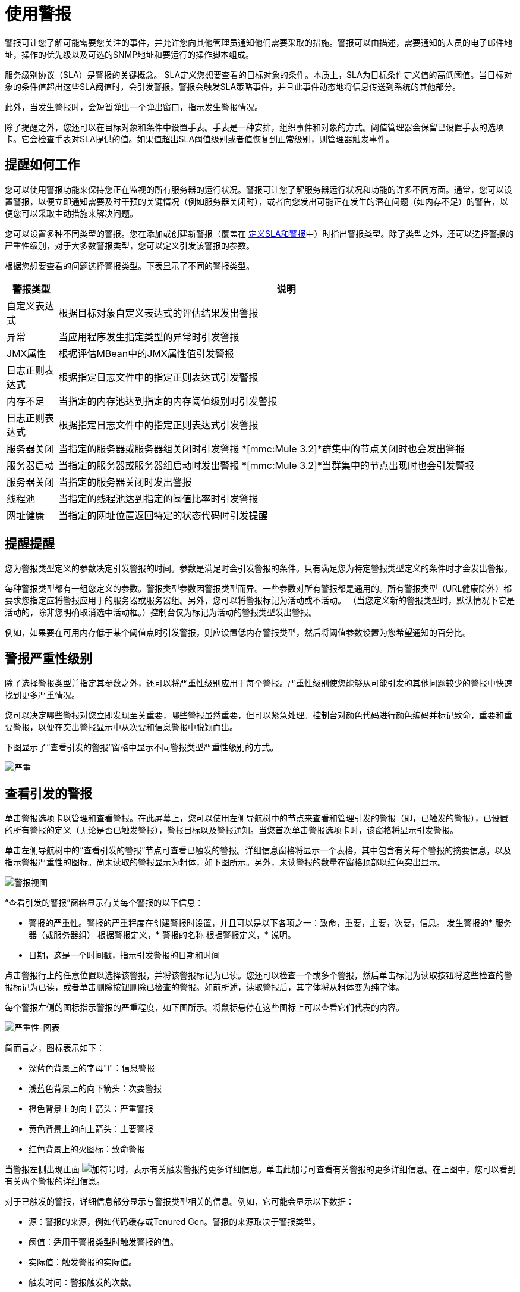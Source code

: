 = 使用警报

警报可让您了解可能需要您关注的事件，并允许您向其他管理员通知他们需要采取的措施。警报可以由描述，需要通知的人员的电子邮件地址，操作的优先级以及可选的SNMP地址和要运行的操作脚本组成。

服务级别协议（SLA）是警报的关键概念。 SLA定义您想要查看的目标对象的条件。本质上，SLA为目标条件定义值的高低阈值。当目标对象的条件值超出这些SLA阈值时，会引发警报。警报会触发SLA策略事件，并且此事件动态地将信息传送到系统的其他部分。

此外，当发生警报时，会短暂弹出一个弹出窗口，指示发生警报情况。

除了提醒之外，您还可以在目标对象和条件中设置手表。手表是一种安排，组织事件和对象的方式。阈值管理器会保留已设置手表的选项卡。它会检查手表对SLA提供的值。如果值超出SLA阈值级别或者值恢复到正常级别，则管理器触发事件​​。

== 提醒如何工作

您可以使用警报功能来保持您正在监视的所有服务器的运行状况。警报可让您了解服务器运行状况和功能的许多不同方面。通常，您可以设置警报，以便立即通知需要及时干预的关键情况（例如服务器关闭时），或者向您发出可能正在发生的潜在问题（如内存不足）的警告，以便您可以采取主动措施来解决问题。

您可以设置多种不同类型的警报。您在添加或创建新警报（覆盖在 link:/mule-management-console/v/3.2/defining-slas-and-alerts[定义SLA和警报]中）时指出警报类型。除了类型之外，还可以选择警报的严重性级别，对于大多数警报类型，您可以定义引发该警报的参数。

根据您想要查看的问题选择警报类型。下表显示了不同的警报类型。

[%header,cols="10a,90a"]
|===
|警报类型 |说明
|自定义表达式 |根据目标对象自定义表达式的评估结果发出警报
|异常 |当应用程序发生指定类型的异常时引发警报
| JMX属性 |根据评估MBean中的JMX属性值引发警报
|日志正则表达式 |根据指定日志文件中的指定正则表达式引发警报
|内存不足 |当指定的内存池达到指定的内存阈值级别时引发警报
|日志正则表达式 |根据指定日志文件中的指定正则表达式引发警报
|服务器关闭 |当指定的服务器或服务器组关闭时引发警报
*[mmc:Mule 3.2]*群集中的节点关闭时也会发出警报
|服务器启动 |当指定的服务器或服务器组启动时发出警报
*[mmc:Mule 3.2]*当群集中的节点出现时也会引发警报
|服务器关闭 |当指定的服务器关闭时发出警报
|线程池 |当指定的线程池达到指定的阈值比率时引发警报
|网址健康 |当指定的网址位置返回特定的状态代码时引发提醒
|===

== 提醒提醒

您为警报类型定义的参数决定引发警报的时间。参数是满足时会引发警报的条件。只有满足您为特定警报类型定义的条件时才会发出警报。

每种警报类型都有一组您定义的参数。警报类型参数因警报类型而异。一些参数对所有警报都是通用的。所有警报类型（URL健康除外）都要求您指定应将警报应用于的服务器或服务器组。另外，您可以将警报标记为活动或不活动。 （当您定义新的警报类型时，默认情况下它是活动的，除非您明确取消选中活动框。）控制台仅为标记为活动的警报类型发出警报。

例如，如果要在可用内存低于某个阈值点时引发警报，则应设置低内存警报类型，然后将阈值参数设置为您希望通知的百分比。

== 警报严重性级别

除了选择警报类型并指定其参数之外，还可以将严重性级别应用于每个警报。严重性级别使您能够从可能引发的其他问题较少的警报中快速找到更多严重情况。

您可以决定哪些警报对您立即发现至关重要，哪些警报虽然重要，但可以紧急处理。控制台对颜色代码进行颜色编码并标记致命，重要和重要警报，以便在突出警报显示中从次要和信息警报中脱颖而出。

下图显示了“查看引发的警报”窗格中显示不同警报类型严重性级别的方式。

image:severity.png[严重]

== 查看引发的警报

单击警报选项卡以管理和查看警报。在此屏幕上，您可以使用左侧导航树中的节点来查看和管理引发的警报（即，已触发的警报），已设置的所有警报的定义（无论是否已触发警报），警报目标以及警报通知。当您首次单击警报选项卡时，该窗格将显示引发警报。

单击左侧导航树中的“查看引发的警报”节点可查看已触发的警报。详细信息窗格将显示一个表格，其中包含有关每个警报的摘要信息，以及指示警报严重性的图标。尚未读取的警报显示为粗体，如下图所示。另外，未读警报的数量在窗格顶部以红色突出显示。

image:alerts-view.png[警报视图]

“查看引发的警报”窗格显示有关每个警报的以下信息：

* 警报的严重性。警报的严重程度在创建警报时设置，并且可以是以下各项之一：致命，重要，主要，次要，信息。
发生警报的* 服务器（或服务器组）
根据警报定义，* 警报的名称
根据警报定义，* 说明。
* 日期，这是一个时间戳，指示引发警报的日期和时间

点击警报行上的任意位置以选择该警报，并将该警报标记为已读。您还可以检查一个或多个警报，然后单击标记为读取按钮将这些检查的警报标记为已读，或者单击删除按钮删除已检查的警报。如前所述，读取警报后，其字体将从粗体变为纯字体。

每个警报左侧的图标指示警报的严重程度，如下图所示。将鼠标悬停在这些图标上可以查看它们代表的内容。

image:severity-chart.png[严重性-图表]

简而言之，图标表示如下：

* 深蓝色背景上的字母"i"：信息警报
* 浅蓝色背景上的向下箭头：次要警报
* 橙色背景上的向上箭头：严重警报
* 黄色背景上的向上箭头：主要警报
* 红色背景上的火图标：致命警报

当警报左侧出现正面 image:add.png[加]符号时，表示有关触发警报的更多详细信息。单击此加号可查看有关警报的更多详细信息。在上图中，您可以看到有关两个警报的详细信息。

对于已触发的警报，详细信息部分显示与警报类型相关的信息。例如，它可能会显示以下数据：

* 源：警报的来源，例如代码缓存或Tenured Gen。警报的来源取决于警报类型。
* 阈值：适用于警报类型时触发警报的值。
* 实际值：触发警报的实际值。
* 触发时间：警报触发的次数。
* 网址：适用于URL健康警报
* 消息：错误消息，如果URL健康警报

您可能会同时显示多个警报的这些详细信息。点击减号 image:forbidden.png[被禁止]符号可关闭这些警报的其他详细信息。

=== 新的提醒通知

警报屏幕在顶部以红色显示一条消息，通知您尚未读取的警报数量。有关未读警报的通知显示在所有控制台窗格的顶部。另外，当一个警报被触发时，会弹出一个简短的提示，指示已触发的警报。无论您当前正在查看的控制台窗格如何，您都会看到此弹出窗口。假设您尚未查看该警报，新警报还会增加未读警报计数器。除了递增计数器之外，还会显示一条注释，指出刚刚添加的新警报的数量。

单击下图中红色圈出的未读警报通知，打开窗格查看警报。

image:alerts-unread-notice.png[提醒未读通知书]

显示提示警报的窗格打开时，请注意，任何未读警报都以粗体显示在窗格顶部。已经读取的警报在窗格底部以普通字体显示，并且未读警报的计数器递减。还记录了新增警报的数量。点击提醒即可阅读。

link:/mule-management-console/v/3.2/analyzing-flow-processing-and-payloads[<<上一页：*分析流量处理和有效载荷*]

link:/mule-management-console/v/3.2/defining-slas-and-alerts[下一步：*定义SLA和警报* >>]
